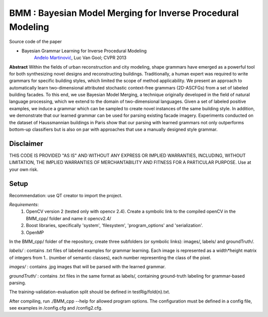 ==============================================================
BMM : Bayesian Model Merging for Inverse Procedural Modeling
==============================================================

Source code of the paper

* Bayesian Grammar Learning for Inverse Procedural Modeling
   `Anđelo Martinović <http://homes.esat.kuleuven.be/~amartino/>`_, Luc Van Gool; CVPR 2013


**Abstract**
Within the fields of urban reconstruction and city modeling, shape grammars have emerged as a powerful tool for both synthesizing novel designs and reconstructing buildings. Traditionally, a human expert was required to write grammars for specific building styles, which limited the scope of method applicability. We present an approach to automatically learn two-dimensional attributed stochastic context-free grammars (2D-ASCFGs) from a set of labeled building facades. To this end, we use Bayesian Model Merging, a technique originally developed in the field of natural language processing, which we extend to the domain of two-dimensional languages. Given a set of labeled positive examples, we induce a grammar which can be sampled to create novel instances of the same building style. In addition, we demonstrate that our learned grammar can be used for parsing existing facade imagery. Experiments conducted on the dataset of Haussmannian buildings in Paris show that our parsing with learned grammars not only outperforms bottom-up classifiers but is also on par with approaches that use a manually designed style grammar.



*************
Disclaimer
*************
THIS CODE IS PROVIDED "AS IS" AND WITHOUT ANY EXPRESS OR IMPLIED WARRANTIES, INCLUDING, WITHOUT LIMITATION, THE IMPLIED WARRANTIES OF MERCHANTABILITY AND FITNESS FOR A PARTICULAR PURPOSE. Use at your own risk.

*******
Setup
*******
Recommendation: use QT creator to import the project.

*Requirements*: 
 1. OpenCV version 2 (tested only with opencv 2.4). Create a symbolic link to the compiled openCV in the BMM_cpp/ folder and name it opencv2.4/
 2. Boost libraries, specifically 'system', 'filesystem', 'program_options' and 'serialization'.
 3. OpenMP

In the BMM_cpp/ folder of the repository, create three subfolders (or symbolic links): images/, labels/ and groundTruth/.


*labels/* : contains .txt files of labeled examples for grammar learning. Each image is represented as a width*height matrix of integers from 1.. (number of semantic classes), each number representing the class of the pixel.

*images/* : contains .jpg images that will be parsed with the learned grammar.

*groundTruth/* : contains .txt files in the same format as labels/, containing ground-truth labeling for grammar-based parsing.

The training-validation-evaluation split should be defined in testRig/fold{n}.txt.

After compiling, run ./BMM_cpp --help for allowed program options. The configuration must be defined in a config file, see examples in /config.cfg and /config2.cfg.